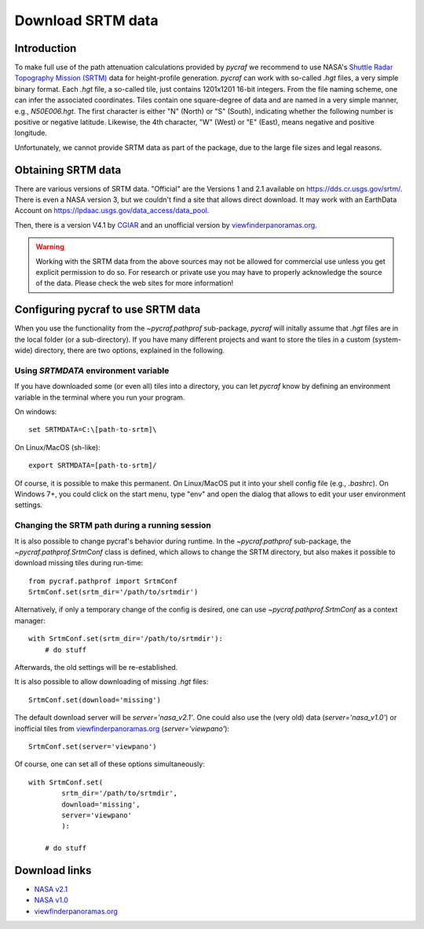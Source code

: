 .. _download_srtm:

******************
Download SRTM data
******************

Introduction
============

To make full use of the path attenuation calculations provided by `pycraf`
we recommend to use NASA's
`Shuttle Radar Topography Mission (SRTM) <https://www2.jpl.nasa.gov/srtm/>`_
data for height-profile generation. `pycraf` can work with so-called *.hgt*
files, a very simple binary format. Each *.hgt* file, a so-called tile, just
contains 1201x1201 16-bit integers. From the file naming scheme, one can infer
the associated coordinates. Tiles contain one square-degree of data and
are named in a very simple manner, e.g., *N50E006.hgt*. The first
character is either "N" (North) or "S" (South), indicating whether the
following number is positive or negative latitude. Likewise, the 4th
character, "W" (West) or "E" (East), means negative and positive longitude.

Unfortunately, we cannot provide SRTM data as part of the package, due to the
large file sizes and legal reasons.

Obtaining SRTM data
===================

There are various versions of SRTM data. "Official" are the Versions 1
and 2.1 available on https://dds.cr.usgs.gov/srtm/. There is even a NASA
version 3, but we couldn't find a site that allows direct download. It may
work with an EarthData Account on
https://lpdaac.usgs.gov/data_access/data_pool.

Then, there is a version V4.1 by `CGIAR
<ftp://srtm.csi.cgiar.org/SRTM_V41/SRTM_Data_GeoTiff/>`_
and an unofficial version by `viewfinderpanoramas.org
<http://viewfinderpanoramas.org/>`_.

.. warning::

    Working with the SRTM data from the above sources may not be allowed for
    commercial use unless you get explicit permission to do so.
    For research or private use you may have to properly acknowledge
    the source of the data. Please check the web sites for more information!

Configuring pycraf to use SRTM data
===================================

When you use the functionality from the  `~pycraf.pathprof` sub-package,
`pycraf` will initally assume that *.hgt* files are in the local folder
(or a sub-directory). If you have many different projects and want to
store the tiles in a custom (system-wide) directory, there are two options,
explained in the following.

Using `SRTMDATA` environment variable
-------------------------------------

If you have downloaded some (or even all) tiles into a directory, you can let
`pycraf` know by defining an environment variable in the terminal where you
run your program.

On windows::

    set SRTMDATA=C:\[path-to-srtm]\

On Linux/MacOS (sh-like)::

    export SRTMDATA=[path-to-srtm]/

Of course, it is possible to make this permanent. On Linux/MacOS put it into
your shell config file (e.g., *.bashrc*). On Windows 7+, you could click
on the start menu, type "env" and open the dialog that allows to edit your
user environment settings.

Changing the SRTM path during a running session
-----------------------------------------------

It is also possible to change pycraf's behavior during runtime. In the
`~pycraf.pathprof` sub-package, the `~pycraf.pathprof.SrtmConf` class is
defined, which allows to change the SRTM directory, but also makes it possible
to download missing tiles during run-time::


    from pycraf.pathprof import SrtmConf
    SrtmConf.set(srtm_dir='/path/to/srtmdir')

Alternatively, if only a temporary change of the config is desired,
one can use `~pycraf.pathprof.SrtmConf` as a context manager::

    with SrtmConf.set(srtm_dir='/path/to/srtmdir'):
        # do stuff

Afterwards, the old settings will be re-established.

It is also possible to allow downloading of missing *.hgt* files::

    SrtmConf.set(download='missing')

The default download server will be `server='nasa_v2.1'`. One could
also use the (very old) data (`server='nasa_v1.0'`) or inofficial
tiles from `viewfinderpanoramas.org
<http://viewfinderpanoramas.org/>`_ (`server='viewpano'`)::

    SrtmConf.set(server='viewpano')

Of course, one can set all of these options simultaneously::

    with SrtmConf.set(
            srtm_dir='/path/to/srtmdir',
            download='missing',
            server='viewpano'
            ):

        # do stuff

Download links
==============
- `NASA v2.1 <https://dds.cr.usgs.gov/srtm/version2_1/SRTM3/>`__
- `NASA v1.0 <https://dds.cr.usgs.gov/srtm/version1/>`__
- `viewfinderpanoramas.org <http://www.viewfinderpanoramas.org/Coverage%20map%20viewfinderpanoramas_org3.htm>`__


